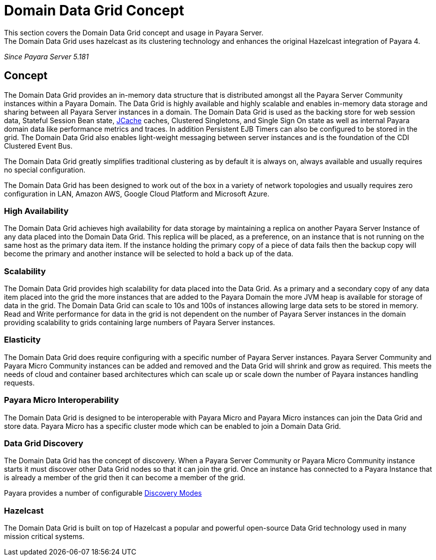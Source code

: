 [[domain-datagrid-concept]]
= Domain Data Grid Concept
This section covers the Domain Data Grid concept and usage in Payara Server.
The Domain Data Grid uses hazelcast as its clustering technology and enhances the original Hazelcast integration of Payara 4.

_Since Payara Server 5.181_

== Concept
The Domain Data Grid provides an in-memory data structure that is distributed amongst all the
Payara Server Community instances within a Payara Domain. The Data Grid is highly available
and highly scalable and enables in-memory data storage and sharing between all Payara Server instances
in a domain. The Domain Data Grid is used as the backing store for web session data,
Stateful Session Bean state, xref:/documentation/payara-server/jcache/jcache.adoc[JCache] caches, Clustered Singletons, and Single Sign On state as well as internal
Payara domain data like performance metrics and traces. In addition Persistent EJB Timers can
also be configured to be stored in the grid. The Domain Data Grid also enables light-weight
messaging between server instances and is the foundation of the CDI Clustered Event Bus.

The Domain Data Grid greatly simplifies traditional clustering as by default it is always on,
always available and usually requires no special configuration.

The Domain Data Grid has been designed to work out of the box in a variety of network
topologies and usually requires zero configuration in LAN, Amazon AWS, Google Cloud Platform and
Microsoft Azure.

=== High Availability

The Domain Data Grid achieves high availability for data storage by maintaining
a replica on another Payara Server Instance of any data placed into the Domain Data Grid.
This replica will be placed, as a preference, on an instance that is not running on the
same host as the primary data item. If the instance holding the primary copy of a piece
of data fails then the backup copy will become the primary and another instance will be selected
to hold a back up of the data.

=== Scalability

The Domain Data Grid provides high scalability for data placed into the Data Grid.
As a primary and a secondary copy of any data item placed into the grid the more instances
that are added to the Payara Domain the more JVM heap is available for storage of data in the grid.
The Domain Data Grid can scale to 10s and 100s of instances allowing large data sets to be stored
in memory. Read and Write performance for data in the grid is not dependent on the
number of Payara Server instances in the domain providing scalability to grids containing
large numbers of Payara Server instances.

=== Elasticity

The Domain Data Grid does require configuring with a specific number of Payara Server instances.
Payara Server Community and Payara Micro Community instances can be added and removed and the Data Grid
will shrink and grow as required. This meets the needs of cloud and container based architectures
which can scale up or scale down the number of Payara instances handling requests.

=== Payara Micro Interoperability

The Domain Data Grid is designed to be interoperable with Payara Micro and Payara Micro
instances can join the Data Grid and store data. Payara Micro has a specific cluster mode
which can be enabled to join a Domain Data Grid.

=== Data Grid Discovery

The Domain Data Grid has the concept of discovery. When a Payara Server Community or Payara Micro Community
instance starts it must discover other Data Grid nodes so that it can join the grid.
Once an instance has connected to a Payara Instance that is already a member of the grid then
it can become a member of the grid.

Payara provides a number of configurable xref:discovery.adoc[Discovery Modes]

=== Hazelcast

The Domain Data Grid is built on top of Hazelcast a popular and powerful open-source Data Grid
technology used in many mission critical systems.
